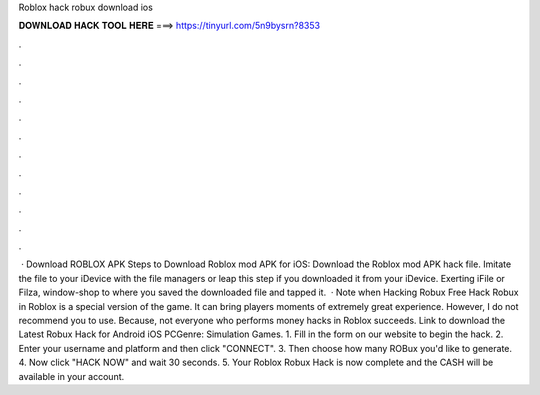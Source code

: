 Roblox hack robux download ios

𝐃𝐎𝐖𝐍𝐋𝐎𝐀𝐃 𝐇𝐀𝐂𝐊 𝐓𝐎𝐎𝐋 𝐇𝐄𝐑𝐄 ===> https://tinyurl.com/5n9bysrn?8353

.

.

.

.

.

.

.

.

.

.

.

.

 · Download ROBLOX APK Steps to Download Roblox mod APK for iOS: Download the Roblox mod APK hack file. Imitate the file to your iDevice with the file managers or leap this step if you downloaded it from your iDevice. Exerting iFile or Filza, window-shop to where you saved the downloaded file and tapped it.  · Note when Hacking Robux Free Hack Robux in Roblox is a special version of the game. It can bring players moments of extremely great experience. However, I do not recommend you to use. Because, not everyone who performs money hacks in Roblox succeeds. Link to download the Latest Robux Hack for Android iOS PCGenre: Simulation Games. 1. Fill in the form on our website to begin the hack. 2. Enter your username and platform and then click "CONNECT". 3. Then choose how many ROBux you'd like to generate. 4. Now click "HACK NOW" and wait 30 seconds. 5. Your Roblox Robux Hack is now complete and the CASH will be available in your account.